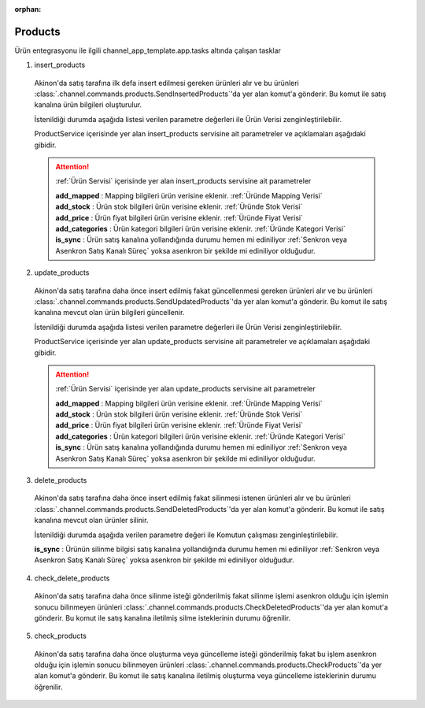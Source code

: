 :orphan:

======================
Products
======================

Ürün entegrasyonu ile ilgili channel_app_template.app.tasks altında çalışan tasklar

1. insert_products

  Akinon'da satış tarafına ilk defa insert edilmesi gereken ürünleri alır ve bu ürünleri
  :class:`.channel.commands.products.SendInsertedProducts`'da yer alan
  komut'a gönderir. Bu komut ile satış kanalına ürün bilgileri oluşturulur.

  İstenildiği durumda
  aşağıda listesi verilen parametre değerleri ile Ürün Verisi zenginleştirilebilir.

  ProductService içerisinde yer alan insert_products servisine ait parametreler ve açıklamaları aşağıdaki gibidir.

  .. attention::

     :ref:`Ürün Servisi` içerisinde yer alan insert_products servisine ait parametreler


     | **add_mapped**     : Mapping bilgileri ürün verisine eklenir. :ref:`Üründe Mapping Verisi`

     | **add_stock**      : Ürün stok bilgileri ürün verisine eklenir. :ref:`Üründe Stok Verisi`

     | **add_price**      : Ürün fiyat bilgileri ürün verisine eklenir. :ref:`Üründe Fiyat Verisi`
     | **add_categories** : Ürün kategori bilgileri ürün verisine eklenir. :ref:`Üründe Kategori Verisi`
     | **is_sync**        : Ürün satış kanalına yollandığında durumu hemen mi ediniliyor :ref:`Senkron veya Asenkron Satış Kanalı Süreç`
                        yoksa asenkron bir şekilde mi ediniliyor olduğudur.

  .. autoclass:: channel.commands.products.SendInsertedProducts

    .. method:: get_data()

      Bu fonksiyon productları omnitron'dan satış kanalına iletmek için atılacak istekte gönderilecek veri hazırlanır. Response olarak liste içerinde productlar döndürülmesi gerekir.

    .. method:: validated_data(data)

      Parametre olarak get_data fonksiyonunun döndüğü cevabı alır. Eğer satış kanalına gönderilecek productlar üzerinde bir değrulama yapılması gerekiyor ise kullanılır. Doğrulama yapılmayacak ise parametre olarak verilen data'nın döndürülmesi gerekir.

    .. method:: transform_data(data)

      Parametre olarak validated_data fonksiyonunun döndürdüğü cevabı alır. Eğer satış kanalına veri göndermeden önce veri üzerinde değişiklik yapılması gerekiyor ise kullanılır. Cevap olarak iletilmek istenen verinin son halini döndürür.

    .. method:: send_request(transformed_data)

      Parametre olarak transform_data fonksiyonunun döndürdüğü cevabı alır. Bu fonksiyon aldığı veriyi satış kanalının ilgili uç noktasına isteğin atılacağı yerdir. Cevap olarak response veya response ile gelen veriyi dönmesi gerekir.

      .. attention::

        Bu kısımda dönülecek cevap normalize_response fonksiyonuna iletileceği için veri döndürürken veri tipleri konusunda dikkat etmek gerekmektedir.

    .. method:: normalize_response(data, validated_data, transformed_data, response)

      Bu fonksiyon insert_product adımında productlarımızı satış kanalına iletmek için kullanmış olduğumuz verileri toplayıp son haline getirdiğimiz yerdir. Bu fonksiyonun döneceğ cevap doğrudan insert_products fonksiyonunda kullanılacaktır.

      Bu methoda süreç asenkron ise satış kanalından dönen remote_batch_id batch_request'e işlenmelidir.

      >>> remote_batch_id = response.get("remote_batch_request_id")
      >>> self.batch_request.remote_batch_id = remote_batch_id
      >>> return "", report, data

      .. attention::

        Bu kısımda dönülecek cevap 3 parçadan oluşmalıdır.

        | **response_data**: Satış kanalından dönen verinin işlenmiş halidir. Tipi string veya liste olabilir. Dönen cevapda kullanılacak bir veri yok ise boş string dönülmesi yeterlidir. Dönen response kullanılacak ise dönen veri liste tipinde ve içerisindeki elemanların tipi ProductBatchRequestResponseDto olmak zorundadır.
        | **report**: Satış kanalından dönen cevabı işlerken oluşturduğumuz hata raporlarıdır.
        | **data**: Fonksiyonumuzun aldığı ilk parametre, get_data fonksiyonundan aldığımız cevap.

        ..  code-block:: python

          # örnek return
          return response_data, report, data

2. update_products

  Akinon'da satış tarafına daha önce insert edilmiş fakat güncellenmesi  gereken ürünleri alır ve bu ürünleri
  :class:`.channel.commands.products.SendUpdatedProducts`'da yer alan
  komut'a gönderir. Bu komut ile satış kanalına mevcut olan ürün bilgileri güncellenir.

  İstenildiği durumda
  aşağıda listesi verilen parametre değerleri ile Ürün Verisi zenginleştirilebilir.

  ProductService içerisinde yer alan update_products servisine ait parametreler ve açıklamaları aşağıdaki gibidir.

  .. attention::

     :ref:`Ürün Servisi` içerisinde yer alan update_products servisine ait parametreler


     | **add_mapped**     : Mapping bilgileri ürün verisine eklenir. :ref:`Üründe Mapping Verisi`

     | **add_stock**      : Ürün stok bilgileri ürün verisine eklenir. :ref:`Üründe Stok Verisi`

     | **add_price**      : Ürün fiyat bilgileri ürün verisine eklenir. :ref:`Üründe Fiyat Verisi`
     | **add_categories** : Ürün kategori bilgileri ürün verisine eklenir. :ref:`Üründe Kategori Verisi`
     | **is_sync**        : Ürün satış kanalına yollandığında durumu hemen mi ediniliyor :ref:`Senkron veya Asenkron Satış Kanalı Süreç`
                        yoksa asenkron bir şekilde mi ediniliyor olduğudur.

  .. autoclass:: channel.commands.products.SendUpdatedProducts

    .. method:: get_data()

      Bu fonksiyon satış kanalına iletilmiş productlara ait omnitron'da yapılan güncellemeleri satış kanalına iletmek için atılacak istekte gönderilecek veri hazırlar. Response olarak liste içerinde productlar döndürülmesi gerekir.

    .. method:: validated_data(data)

      Parametre olarak get_data fonksiyonunun döndüğü cevabı alır. Eğer satış kanalında güncellenecek productlar üzerinde bir değrulama yapılması gerekiyor ise kullanılır. Doğrulama yapılmayacak ise parametre olarak verilen data'nın döndürülmesi gerekir.

    .. method:: transform_data(data)

      Parametre olarak validated_data fonksiyonunun döndürdüğü cevabı alır. Eğer satış kanalına veri göndermeden önce veri üzerinde değişiklik yapılması gerekiyor ise kullanılır. Cevap olarak iletilmek istenen verinin son halini döndürür.

    .. method:: send_request(transformed_data)

      Parametre olarak transform_data fonksiyonunun döndürdüğü cevabı alır. Bu fonksiyon aldığı veriyi satış kanalının ilgili uç noktasına isteğin atılacağı yerdir. Cevap olarak response veya response ile gelen veriyi dönmesi gerekir.

      .. attention::

        Bu kısımda dönülecek cevap normalize_response fonksiyonuna iletileceği için veri döndürürken veri tipleri konusunda dikkat etmek gerekmektedir.

    .. method:: normalize_response(data, validated_data, transformed_data, response)

      Bu fonksiyon update_product adımında productlarımızı satış kanalına güncellemek için kullanmış olduğumuz verileri toplayıp son haline getirdiğimiz yerdir. Bu fonksiyonun döneceğ cevap doğrudan update_products fonksiyonunda kullanılacaktır.

      Bu methoda süreç asenkron ise satış kanalından dönen remote_batch_id batch_request'e işlenmelidir.

      >>> remote_batch_id = response.get("remote_batch_request_id")
      >>> self.batch_request.remote_batch_id = remote_batch_id
      >>> return "", report, data

      .. attention::

        Bu kısımda dönülecek cevap 3 parçadan oluşmalıdır.

        | **response_data**: Satış kanalından dönen verinin işlenmiş halidir. Tipi string veya liste olabilir. Dönen cevapda kullanılacak bir veri yok ise boş string dönülmesi yeterlidir. Dönen response kullanılacak ise dönen veri liste tipinde ve içerisindeki elemanların tipi ProductBatchRequestResponseDto olmak zorundadır.
        | **report**: Satış kanalından dönen cevabı işlerken oluşturduğumuz hata raporlarıdır.
        | **data**: Fonksiyonumuzun aldığı ilk parametre, get_data fonksiyonundan aldığımız cevap.

        ..  code-block:: python

          # örnek return
          return response_data, report, data

3. delete_products

  Akinon'da satış tarafına daha önce insert edilmiş fakat silinmesi istenen ürünleri alır ve bu ürünleri
  :class:`.channel.commands.products.SendDeletedProducts`'da yer alan
  komut'a gönderir. Bu komut ile satış kanalına mevcut olan ürünler silinir.

  İstenildiği durumda
  aşağıda verilen parametre değeri ile Komutun çalışması zenginleştirilebilir.

  | **is_sync**        : Ürünün silinme bilgisi satış kanalına yollandığında durumu hemen mi ediniliyor :ref:`Senkron veya Asenkron Satış Kanalı Süreç`
                        yoksa asenkron bir şekilde mi ediniliyor olduğudur.

  .. autoclass:: channel.commands.products.SendDeletedProducts

    .. method:: get_data()

      Bu fonksiyon satış kanalına iletilmiş productlara ait omnitron'da yapılan silinecek ürünleri satış kanalına iletmek için atılacak istekte gönderilecek veri hazırlar. Response olarak liste içerinde productlar döndürülmesi gerekir.

    .. method:: validated_data(data)

      Parametre olarak get_data fonksiyonunun döndüğü cevabı alır. Eğer satış kanalında silinecek productlar üzerinde bir değrulama yapılması gerekiyor ise kullanılır. Doğrulama yapılmayacak ise parametre olarak verilen data'nın döndürülmesi gerekir.

    .. method:: transform_data(data)

      Parametre olarak validated_data fonksiyonunun döndürdüğü cevabı alır. Eğer satış kanalına veri göndermeden önce veri üzerinde değişiklik yapılması gerekiyor ise kullanılır. Cevap olarak iletilmek istenen verinin son halini döndürür.

    .. method:: send_request(transformed_data)

      Parametre olarak transform_data fonksiyonunun döndürdüğü cevabı alır. Bu fonksiyon aldığı veriyi satış kanalının ilgili uç noktasına isteğin atılacağı yerdir. Cevap olarak response veya response ile gelen veriyi dönmesi gerekir.

      .. attention::

        Bu kısımda dönülecek cevap normalize_response fonksiyonuna iletileceği için veri döndürürken veri tipleri konusunda dikkat etmek gerekmektedir.

    .. method:: normalize_response(data, validated_data, transformed_data, response)

      Bu fonksiyon delete_product adımında productların silindiği bilgisinin satış kanalına iletmek için kullanmış olduğumuz verileri toplayıp son haline getirdiğimiz yerdir. Bu fonksiyonun döneceğ cevap doğrudan delete_products fonksiyonunda kullanılacaktır.

      Bu methoda süreç asenkron ise satış kanalından dönen remote_batch_id batch_request'e işlenmelidir.

      >>> remote_batch_id = response.get("remote_batch_request_id")
      >>> self.batch_request.remote_batch_id = remote_batch_id
      >>> return "", report, data

      .. attention::

        Bu kısımda dönülecek cevap 3 parçadan oluşmalıdır.

        | **response_data**: Satış kanalından dönen verinin işlenmiş halidir. Tipi string veya liste olabilir. Dönen cevapda kullanılacak bir veri yok ise boş string dönülmesi yeterlidir. Dönen response kullanılacak ise dönen veri liste tipinde ve içerisindeki elemanların tipi ProductBatchRequestResponseDto olmak zorundadır.
        | **report**: Satış kanalından dönen cevabı işlerken oluşturduğumuz hata raporlarıdır.
        | **data**: Fonksiyonumuzun aldığı ilk parametre, get_data fonksiyonundan aldığımız cevap.

        ..  code-block:: python

          # örnek return
          return response_data, report, data

4. check_delete_products

  Akinon'da satış tarafına daha önce silinme isteği gönderilmiş fakat silinme işlemi asenkron olduğu için işlemin sonucu bilinmeyen ürünleri
  :class:`.channel.commands.products.CheckDeletedProducts`'da yer alan
  komut'a gönderir. Bu komut ile satış kanalına iletilmiş silme isteklerinin durumu öğrenilir.

  .. autoclass:: channel.commands.products.CheckDeletedProducts

    .. method:: get_data()

      Bu fonksiyon satış kanalına iletilmiş silinme isteklerinin durumunun öğrenilmesi için gerekli olan verileri hazırlar. Response olarak BatchRequest döndürülmesi gerekir.

    .. method:: validated_data(data)

      Parametre olarak get_data fonksiyonunun döndüğü cevabı alır. Eğer satış kanalında silinmiş durumu sorgulanacak productlar üzerinde bir değrulama yapılması gerekiyor ise kullanılır. Doğrulama yapılmayacak ise parametre olarak verilen data'nın döndürülmesi gerekir.

    .. method:: transform_data(data)

      Parametre olarak validated_data fonksiyonunun döndürdüğü cevabı alır. Eğer satış kanalına veri göndermeden önce veri üzerinde değişiklik yapılması gerekiyor ise kullanılır. Cevap olarak iletilmek istenen verinin son halini döndürür.

    .. method:: send_request(transformed_data)

      Parametre olarak transform_data fonksiyonunun döndürdüğü cevabı alır. Bu fonksiyon aldığı veriyi satış kanalının ilgili uç noktasına isteğin atılacağı yerdir. Cevap olarak response veya response ile gelen veriyi dönmesi gerekir.

      .. attention::

        Bu kısımda dönülecek cevap normalize_response fonksiyonuna iletileceği için veri döndürürken veri tipleri konusunda dikkat etmek gerekmektedir.

    .. method:: normalize_response(data, validated_data, transformed_data, response)

      Bu fonksiyon check_delete_products adımında productların silinip silinmediği bilgisinin satış kanalından okumak için kullanmış olduğumuz verileri toplayıp son haline getirdiğimiz yerdir. Bu fonksiyonun döneceğ cevap doğrudan delete_products fonksiyonunda kullanılacaktır.

      .. attention::

        Bu kısımda dönülecek cevap 3 parçadan oluşmalıdır.

        | **response_data**: Satış kanalından dönen verinin işlenmiş halidir. Tipi string veya liste olabilir. Dönen cevapda kullanılacak bir veri yok ise boş string dönülmesi yeterlidir. Dönen response kullanılacak ise dönen veri liste tipinde ve içerisindeki elemanların tipi ProductBatchRequestResponseDto olmak zorundadır.
        | **report**: Satış kanalından dönen cevabı işlerken oluşturduğumuz hata raporlarıdır.
        | **data**: Fonksiyonumuzun aldığı ilk parametre, get_data fonksiyonundan aldığımız cevap.

        ..  code-block:: python

          # örnek return
          return response_data, report, data

5. check_products

  Akinon'da satış tarafına daha önce oluşturma veya güncelleme isteği gönderilmiş fakat bu işlem asenkron olduğu için işlemin sonucu bilinmeyen ürünleri
  :class:`.channel.commands.products.CheckProducts`'da yer alan
  komut'a gönderir. Bu komut ile satış kanalına iletilmiş oluşturma veya güncelleme isteklerinin durumu öğrenilir.

  .. autoclass:: channel.commands.products.CheckProducts

    .. method:: get_data()

      Bu fonksiyon satış kanalına iletilmiş oluşturma veya güncelleme isteklerinin durumunun öğrenilmesi için gerekli olan verileri hazırlar. Response olarak BatchRequest döndürülmesi gerekir.

    .. method:: validated_data(data)

      Parametre olarak get_data fonksiyonunun döndüğü cevabı alır. Eğer satış kanalında oluşturma veya güncelleme durumu sorgulanacak BatchRequest üzerinde bir değrulama yapılması gerekiyor ise kullanılır. Doğrulama yapılmayacak ise parametre olarak verilen data'nın döndürülmesi gerekir.

    .. method:: transform_data(data)

      Parametre olarak validated_data fonksiyonunun döndürdüğü cevabı alır. Eğer satış kanalına veri göndermeden önce veri üzerinde değişiklik yapılması gerekiyor ise kullanılır. Cevap olarak iletilmek istenen verinin son halini döndürür.

    .. method:: send_request(transformed_data)

      Parametre olarak transform_data fonksiyonunun döndürdüğü cevabı alır. Bu fonksiyon aldığı veriyi satış kanalının ilgili uç noktasına isteğin atılacağı yerdir. Cevap olarak response veya response ile gelen veriyi dönmesi gerekir.

      .. attention::

        Bu kısımda dönülecek cevap normalize_response fonksiyonuna iletileceği için veri döndürürken veri tipleri konusunda dikkat etmek gerekmektedir.

    .. method:: normalize_response(data, validated_data, transformed_data, response)

      Bu fonksiyon check_products adımında productların yaratılma veya güncellenme bilgisinin satış kanalından okumak için kullanmış olduğumuz verileri toplayıp son haline getirdiğimiz yerdir. Bu fonksiyonun döneceğ cevap doğrudan get_product_batch_requests fonksiyonunda kullanılacaktır.

      .. attention::

        Bu kısımda dönülecek cevap 3 parçadan oluşmalıdır.

        | **response_data**: Satış kanalından dönen verinin işlenmiş halidir. Tipi string veya liste olabilir. Dönen cevapda kullanılacak bir veri yok ise boş string dönülmesi yeterlidir. Dönen response kullanılacak ise dönen veri liste tipinde ve içerisindeki elemanların tipi ProductBatchRequestResponseDto olmak zorundadır.
        | **report**: Satış kanalından dönen cevabı işlerken oluşturduğumuz hata raporlarıdır.
        | **data**: Fonksiyonumuzun aldığı ilk parametre, get_data fonksiyonundan aldığımız cevap.

        ..  code-block:: python

          # örnek return
          return response_data, report, data
